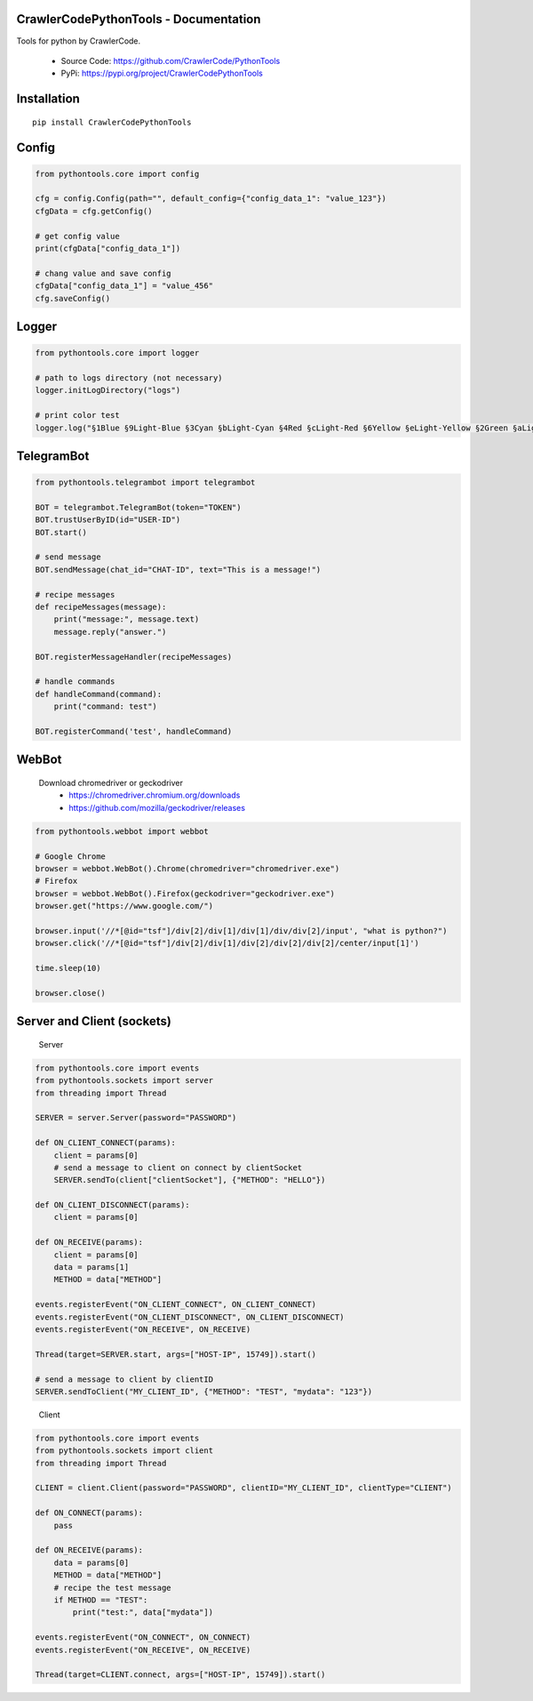 CrawlerCodePythonTools - Documentation
======================================

Tools for python by CrawlerCode.

    - Source Code: https://github.com/CrawlerCode/PythonTools
    - PyPi: https://pypi.org/project/CrawlerCodePythonTools

Installation
============

::

    pip install CrawlerCodePythonTools

Config
======

.. code:: python

    from pythontools.core import config

    cfg = config.Config(path="", default_config={"config_data_1": "value_123"})
    cfgData = cfg.getConfig()

    # get config value
    print(cfgData["config_data_1"])

    # chang value and save config
    cfgData["config_data_1"] = "value_456"
    cfg.saveConfig()

Logger
======

.. code:: python

    from pythontools.core import logger

    # path to logs directory (not necessary)
    logger.initLogDirectory("logs")

    # print color test
    logger.log("§1Blue §9Light-Blue §3Cyan §bLight-Cyan §4Red §cLight-Red §6Yellow §eLight-Yellow §2Green §aLight-Green §5Magenta §dLight-Magenta §fWhite §7Light-Gray §8Gray §0Black")


TelegramBot
===========

.. code:: python

    from pythontools.telegrambot import telegrambot

    BOT = telegrambot.TelegramBot(token="TOKEN")
    BOT.trustUserByID(id="USER-ID")
    BOT.start()

    # send message
    BOT.sendMessage(chat_id="CHAT-ID", text="This is a message!")

    # recipe messages
    def recipeMessages(message):
        print("message:", message.text)
        message.reply("answer.")

    BOT.registerMessageHandler(recipeMessages)

    # handle commands
    def handleCommand(command):
        print("command: test")

    BOT.registerCommand('test', handleCommand)


WebBot
===========

    Download chromedriver or geckodriver
        - https://chromedriver.chromium.org/downloads
        - https://github.com/mozilla/geckodriver/releases

.. code:: python

    from pythontools.webbot import webbot

    # Google Chrome
    browser = webbot.WebBot().Chrome(chromedriver="chromedriver.exe")
    # Firefox
    browser = webbot.WebBot().Firefox(geckodriver="geckodriver.exe")
    browser.get("https://www.google.com/")

    browser.input('//*[@id="tsf"]/div[2]/div[1]/div[1]/div/div[2]/input', "what is python?")
    browser.click('//*[@id="tsf"]/div[2]/div[1]/div[2]/div[2]/div[2]/center/input[1]')

    time.sleep(10)

    browser.close()

Server and Client (sockets)
===========================

    Server

.. code:: python

    from pythontools.core import events
    from pythontools.sockets import server
    from threading import Thread

    SERVER = server.Server(password="PASSWORD")

    def ON_CLIENT_CONNECT(params):
        client = params[0]
        # send a message to client on connect by clientSocket
        SERVER.sendTo(client["clientSocket"], {"METHOD": "HELLO"})

    def ON_CLIENT_DISCONNECT(params):
        client = params[0]

    def ON_RECEIVE(params):
        client = params[0]
        data = params[1]
        METHOD = data["METHOD"]

    events.registerEvent("ON_CLIENT_CONNECT", ON_CLIENT_CONNECT)
    events.registerEvent("ON_CLIENT_DISCONNECT", ON_CLIENT_DISCONNECT)
    events.registerEvent("ON_RECEIVE", ON_RECEIVE)

    Thread(target=SERVER.start, args=["HOST-IP", 15749]).start()

    # send a message to client by clientID
    SERVER.sendToClient("MY_CLIENT_ID", {"METHOD": "TEST", "mydata": "123"})
..

    Client

.. code:: python

    from pythontools.core import events
    from pythontools.sockets import client
    from threading import Thread

    CLIENT = client.Client(password="PASSWORD", clientID="MY_CLIENT_ID", clientType="CLIENT")

    def ON_CONNECT(params):
        pass

    def ON_RECEIVE(params):
        data = params[0]
        METHOD = data["METHOD"]
        # recipe the test message
        if METHOD == "TEST":
            print("test:", data["mydata"])

    events.registerEvent("ON_CONNECT", ON_CONNECT)
    events.registerEvent("ON_RECEIVE", ON_RECEIVE)

    Thread(target=CLIENT.connect, args=["HOST-IP", 15749]).start()

